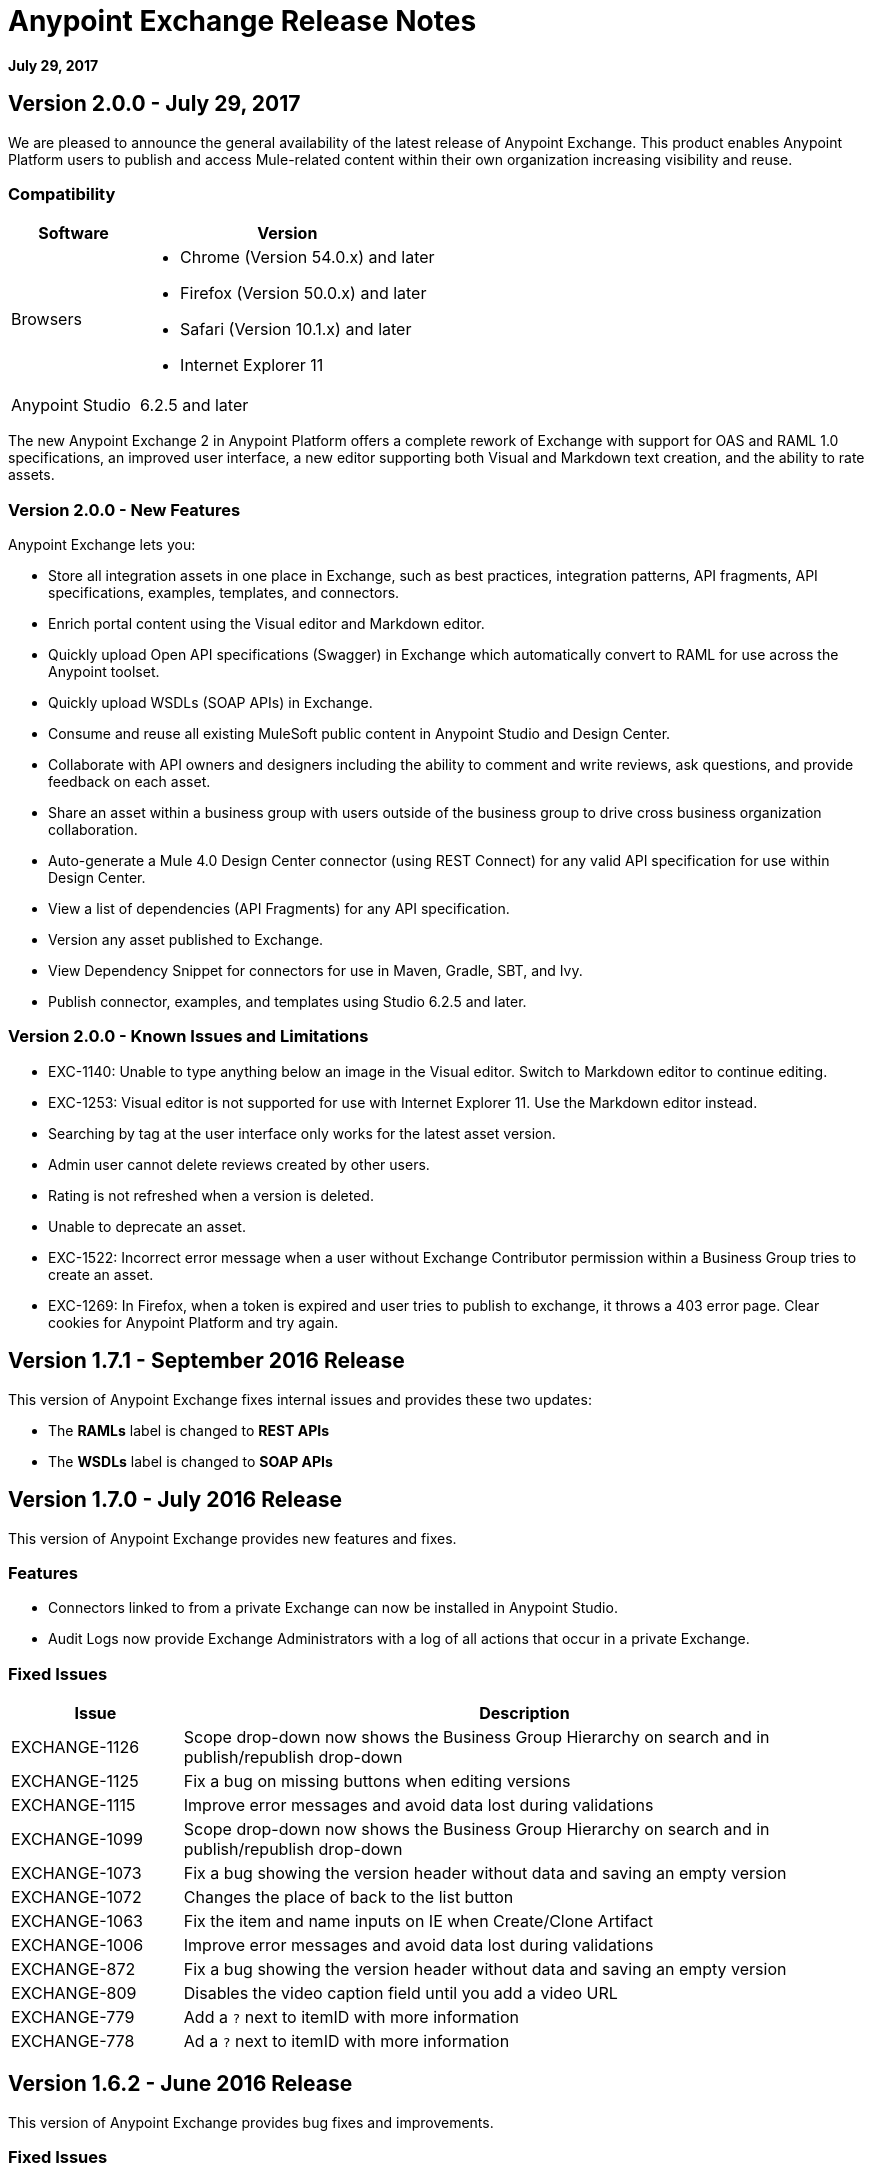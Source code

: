 = Anypoint Exchange Release Notes
:keywords: release notes, exchange

*July 29, 2017*

== Version 2.0.0 - July 29, 2017

We are pleased to announce the general availability of the latest release of Anypoint Exchange. This product enables Anypoint Platform users to publish and access Mule-related content within their own organization increasing visibility and reuse.


=== Compatibility

[%header,cols="30a,70a"]
|===
|Software |Version
|Browsers |

* Chrome (Version 54.0.x) and later
* Firefox  (Version 50.0.x) and later
* Safari (Version 10.1.x) and later
* Internet Explorer 11 
|Anypoint Studio |6.2.5 and later
|===

The new Anypoint Exchange 2 in Anypoint Platform offers a complete rework of Exchange with support for OAS and RAML 1.0 specifications, an improved user interface, a new editor supporting both Visual and Markdown text creation, and the ability to rate assets.

=== Version 2.0.0 - New Features

Anypoint Exchange lets you:

* Store all integration assets in one place in Exchange, such as best practices, integration patterns, API fragments, API specifications, examples, templates, and connectors.
* Enrich portal content using the Visual editor and Markdown editor.
* Quickly upload Open API specifications (Swagger) in Exchange which automatically convert to RAML for use across the Anypoint toolset.
* Quickly upload WSDLs (SOAP APIs) in Exchange.
* Consume and reuse all existing MuleSoft public content in Anypoint Studio and Design Center.
* Collaborate with API owners and designers including the ability to comment and write reviews, ask questions, and provide feedback on each asset.
* Share an asset within a business group with users outside of the business group to drive cross business organization collaboration.
* Auto-generate a Mule 4.0 Design Center connector (using REST Connect) for any valid API specification for use within Design Center.
* View a list of dependencies (API Fragments) for any API specification.
* Version any asset published to Exchange.
* View Dependency Snippet for connectors for use in Maven, Gradle, SBT, and Ivy.
* Publish connector, examples, and templates using Studio 6.2.5 and later.


=== Version 2.0.0 - Known Issues and Limitations

* EXC-1140: Unable to type anything below an image in the Visual editor. Switch to Markdown editor to continue editing.
* EXC-1253: Visual editor is not supported for use with Internet Explorer 11. Use the Markdown editor instead.
* Searching by tag at the user interface only works for the latest asset version. 
* Admin user cannot delete reviews created by other users.
* Rating is not refreshed when a version is deleted.
* Unable to deprecate an asset.
* EXC-1522: Incorrect error message when a user without Exchange Contributor permission within a Business Group tries to create an asset.
* EXC-1269: In Firefox, when a token is expired and user tries to publish to exchange, it throws a 403 error page. Clear cookies for Anypoint Platform and try again.

== Version 1.7.1 - September 2016 Release

This version of Anypoint Exchange fixes internal issues and provides
these two updates:

* The *RAMLs* label is changed to *REST APIs*
* The *WSDLs* label is changed to *SOAP APIs*

== Version 1.7.0 - July 2016 Release

This version of Anypoint Exchange provides new features and fixes.

=== Features

* Connectors linked to from a private Exchange can now be installed in Anypoint Studio.
* Audit Logs now provide Exchange Administrators with a log of all actions that occur in a private Exchange.

=== Fixed Issues

[%header,cols="20a,80a"]
|===
|Issue |Description
|EXCHANGE-1126 |Scope drop-down now shows the Business Group Hierarchy on search and in publish/republish drop-down
|EXCHANGE-1125 |Fix a bug on missing buttons when editing versions
|EXCHANGE-1115 |Improve error messages and avoid data lost during validations
|EXCHANGE-1099 |Scope drop-down now shows the Business Group Hierarchy on search and in publish/republish drop-down
|EXCHANGE-1073 |Fix a bug showing the version header without data and saving an empty version
|EXCHANGE-1072 |Changes the place of back to the list button
|EXCHANGE-1063 |Fix the  item and name inputs on IE when Create/Clone Artifact
|EXCHANGE-1006 |Improve error messages and avoid data lost during validations
|EXCHANGE-872 |Fix a bug showing the version header without data and saving an empty version
|EXCHANGE-809 |Disables the video caption field until you add a video URL
|EXCHANGE-779 |Add a `?` next to itemID with more information
|EXCHANGE-778 |Ad a `?` next to itemID with more information
|===


== Version 1.6.2 - June 2016 Release

This version of Anypoint Exchange provides bug fixes and improvements.

=== Fixed Issues

[%header,cols="25a,75a"]
|===
|Issue |Description
|EXCHANGE-869 |Hide non-relevant calls to actions in Exchange UI when the user launches it from Studio
|EXCHANGE-1038 |Download and docs icons should match the 2.2.1 MuleSoft styles
|EXCHANGE-1096 |Fix issue with removing filter terms (tags) from search results when the tag filter is launched from the item detail page
|EXCHANGE-1106 |All link versions wrongly point to only to the first version of the artifact
|EXCHANGE-1112 |User needs to update page to see the download icon when adding versions on an artifact
|===

=== Improvements

[%header,cols="25a,75a"]
|===
|Issue |Description
|EXCHANGE-553 |Simplify the artifact's share URL by removing "/mulesoft" from the path
|EXCHANGE-1086 |MuleSoft tag should not be displayed for anonymous users
|EXCHANGE-1087 |The focus should return to the beginning of the list when the user returns to search results from the detail page
|EXCHANGE-1088 |Remove Exchange settings from Anypoint Platform Access Management
|EXCHANGE-1094 |Instead of displaying the main organization name, display "Master Organization" in the Publish/Republish dropdown
|EXCHANGE-1104 |Refactor how pre-defined search terms are treated in the backend to improve performance
|===

== May 2016 Release

This new version of Anypoint Exchange includes new features & functionality for addressing the viewing and publishing of artifacts across a hierarchical organization structure. Also within this version of Exchange aligns with the Anypoint Platform Styles and use of the new Nav Bar.

=== Features and Functionality

The following sections describe the new features in this release.

==== Visual Enhancements

Alignment with the Anypoint Platforms Styles and Integration with the latest Anypoint Platform Navigation Bar.

==== Roles for Exchange

Besides the existing Organization Owner, Contributor and Administrator Roles, a separate Viewer role was created.

==== New State and Flow Transition of an Artifact

To address the movement of an artifact across a hierarchical structure, Exchange now provides new states for an artifact and also specific actions to be performed on them.

==== Business Groups

Business Groups are being incorporated in Exchange . This feature across with the Exchange Roles and the new state transition flow of an artifact provides:

* Ability of Central IT (maybe the root organization) to create artifacts and make them available to all Lines of Businesses (business groups)
* Ability of Central IT to locate artifacts published in a business group and make it available to the rest of the business
* Ability of an LOB to publish artifacts for internal (to that business group) consumption

==== UI and UX Improvements

New Filters and actions now support the new Business Groups, Artifacts States, and Transition Flows functionalities.

==== Edit Types Removal

Edit Terms only available on Master Organization for Admin and Owner Organization

==== API Changes

Before this release, Exchange used an internal Organization ID in the API resource, but this organization ID is replaced with the Core Services Organization ID to allow Business Groups.
New endpoints are being incorporated in Exchange to work with Business Groups.
New permissions are applied using the Business Groups hierarchy.

==== Avoid Losing User Data

When a session expires, Exchange prompts for credentials and completes the action.
Exchange now displays a warning when a user tries to leave the edit page if there are unsaved changes.

=== Removed Features

* The object amount limitation for private tenants has been removed. The possibility to request to increase the object amount limit it’s already removed from the Exchange configuration in Anypoint Platform access management.
* The possibility to edit types was removed, all organizations now share the same types.
* The feature to edit terms can now only be enabled for users with Admin roles in master organizations.

=== Architecture Changes

* Split UI from backend in different servers and all the related changes to fulfill this Architecture change.
* Update Node.js version to v4.

== Dec 2015 Release

=== Dec 2015 Features and Functionality

This Anypoint Exchange release includes the following new features and functionality:

* WSDL Support: At the moment WSDL type does not have a Studio integration, however WSDLs can be added and managed via web UI.

* Visual enhancements such as new colors for item types and UX improvements.

* Auto-populated URI when creating new items.

* Automatically resizable description container when editing content.

* Firefox and Internet Explore 11 bugs fixed.

=== Dec 2015 Known Limitations

The version of the exchange available with the on-premises installation of the Anypoint Platform comes with an empty library of content, you must populate it with your own content.

== May 2015 Release

=== May 2015 Features and Functionality

This Anypoint Exchange release includes the following new features and functionality:

* Ratings: All content has a rating associated to it. Users can rate only from Exchange in Anypoint Studio (Connectors need to be installed in Studio in order to rate them). Objects have their rating displayed only when they have two ratings or more.

* Author: Objects can have the author’s name and photo. This can be used for partners or community contributors. This section is hidden if not filled out.

* UI Refresh: Object type indicators have been improved . Text areas and button sizes have changed to improve readability

=== May 2015 Known Limitations

To access private content from Anypoint Studio, version 4.2.0 or newer must be used.

== February 2015 Release

=== February 2015 Features and Functionality

This Anypoint Exchange release includes the following new features and functionality:

* Create and Publish private content: Choose between a variety of content types (templates, examples, connectors, etc) to add, describe your asset and publish it in your organization’s exchange. Only the people you choose may have access to create and publish new content.

* Search for Content: Users within your organization can find the internally published content (as well as MuleSoft’s public content), increasing the chance of reuse and avoiding redundant work.  Exchange Admins can customize search filters to make internal content easier to find.

* Seamless Anypoint Studio Integration: Access your private content seamlessly from Anypoint Studio.  You can open templates or install connectors by opening Anypoint Exchange from Studio and logging into your Anypoint Platform account.

=== February 2015 Known Limitations

To access private content from Anypoint Studio, version 4.2.0 or newer must be used.

== Support

If you need help using the product, refer to the documentation for the link:/anypoint-exchange/anypoint-exchange[Anypoint Exchange]. If you have additional questions or want to report a problem, Contact MuleSoft.

== See Also

* link:https://www.mulesoft.com/exchange#!/[Anypoint Exchange]




